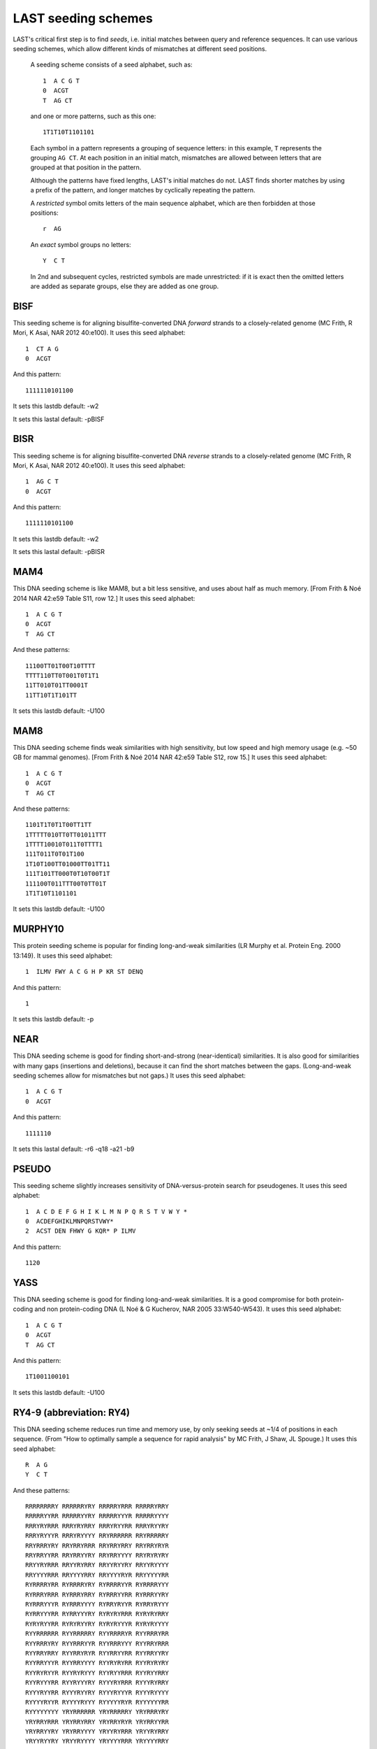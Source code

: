 LAST seeding schemes
====================

LAST's critical first step is to find *seeds*, i.e. initial matches
between query and reference sequences.  It can use various seeding
schemes, which allow different kinds of mismatches at different seed
positions.

   A seeding scheme consists of a seed alphabet, such as::

     1  A C G T
     0  ACGT
     T  AG CT

   and one or more patterns, such as this one::

     1T1T10T1101101

   Each symbol in a pattern represents a grouping of sequence letters:
   in this example, ``T`` represents the grouping ``AG CT``.  At each
   position in an initial match, mismatches are allowed between
   letters that are grouped at that position in the pattern.

   Although the patterns have fixed lengths, LAST's initial matches do
   not.  LAST finds shorter matches by using a prefix of the pattern,
   and longer matches by cyclically repeating the pattern.

   A *restricted* symbol omits letters of the main sequence alphabet,
   which are then forbidden at those positions::

     r  AG

   An *exact* symbol groups no letters::

     Y  C T

   In 2nd and subsequent cycles, restricted symbols are made
   unrestricted: if it is exact then the omitted letters are added as
   separate groups, else they are added as one group.

BISF
----

This seeding scheme is for aligning bisulfite-converted DNA
*forward* strands to a closely-related genome (MC Frith, R Mori, K
Asai, NAR 2012 40:e100).
It uses this seed alphabet::

  1  CT A G
  0  ACGT

And this pattern::

  1111110101100

It sets this lastdb default:
-w2

It sets this lastal default:
-pBISF

BISR
----

This seeding scheme is for aligning bisulfite-converted DNA
*reverse* strands to a closely-related genome (MC Frith, R Mori, K
Asai, NAR 2012 40:e100).
It uses this seed alphabet::

  1  AG C T
  0  ACGT

And this pattern::

  1111110101100

It sets this lastdb default:
-w2

It sets this lastal default:
-pBISR

MAM4
----

This DNA seeding scheme is like MAM8, but a bit less sensitive, and
uses about half as much memory.  [From Frith & Noé 2014 NAR 42:e59
Table S11, row 12.]
It uses this seed alphabet::

  1  A C G T
  0  ACGT
  T  AG CT

And these patterns::

  11100TT01T00T10TTTT
  TTTT110TT0T001T0T1T1
  11TT010T01TT0001T
  11TT10T1T101TT

It sets this lastdb default:
-U100

MAM8
----

This DNA seeding scheme finds weak similarities with high
sensitivity, but low speed and high memory usage (e.g. ~50 GB for
mammal genomes).  [From Frith & Noé 2014 NAR 42:e59 Table S12, row
15.]
It uses this seed alphabet::

  1  A C G T
  0  ACGT
  T  AG CT

And these patterns::

  1101T1T0T1T00TT1TT
  1TTTTT010TT0TT01011TTT
  1TTTT10010T011T0TTTT1
  111T011T0T01T100
  1T10T100TT01000TT01TT11
  111T101TT000T0T10T00T1T
  111100T011TTT00T0TT01T
  1T1T10T1101101

It sets this lastdb default:
-U100

MURPHY10
--------

This protein seeding scheme is popular for finding long-and-weak
similarities (LR Murphy et al. Protein Eng. 2000 13:149).
It uses this seed alphabet::

  1  ILMV FWY A C G H P KR ST DENQ

And this pattern::

  1

It sets this lastdb default:
-p

NEAR
----

This DNA seeding scheme is good for finding short-and-strong
(near-identical) similarities.  It is also good for similarities
with many gaps (insertions and deletions), because it can find the
short matches between the gaps.  (Long-and-weak seeding schemes
allow for mismatches but not gaps.)
It uses this seed alphabet::

  1  A C G T
  0  ACGT

And this pattern::

  1111110

It sets this lastal default:
-r6 -q18 -a21 -b9

PSEUDO
------

This seeding scheme slightly increases sensitivity of
DNA-versus-protein search for pseudogenes.
It uses this seed alphabet::

  1  A C D E F G H I K L M N P Q R S T V W Y *
  0  ACDEFGHIKLMNPQRSTVWY*
  2  ACST DEN FHWY G KQR* P ILMV

And this pattern::

  1120

YASS
----

This DNA seeding scheme is good for finding long-and-weak
similarities.  It is a good compromise for both protein-coding and
non protein-coding DNA (L Noé & G Kucherov, NAR 2005 33:W540-W543).
It uses this seed alphabet::

  1  A C G T
  0  ACGT
  T  AG CT

And this pattern::

  1T1001100101

It sets this lastdb default:
-U100

RY4-9 (abbreviation: RY4)
-------------------------

This DNA seeding scheme reduces run time and memory use, by only
seeking seeds at ~1/4 of positions in each sequence.  (From "How to
optimally sample a sequence for rapid analysis" by MC Frith, J Shaw,
JL Spouge.)
It uses this seed alphabet::

  R  A G
  Y  C T

And these patterns::

  RRRRRRRRY RRRRRRYRY RRRRRYRRR RRRRRYRRY
  RRRRRYYRR RRRRRYYRY RRRRRYYYR RRRRRYYYY
  RRRYRYRRR RRRYRYRRY RRRYRYYRR RRRYRYYRY
  RRRYRYYYR RRRYRYYYY RRYRRRRRR RRYRRRRRY
  RRYRRRYRY RRYRRYRRR RRYRRYRRY RRYRRYRYR
  RRYRRYYRR RRYRRYYRY RRYRRYYYY RRYRYRYRY
  RRYYRYRRR RRYYRYRRY RRYYRYYRY RRYYRYYYY
  RRYYYYRRR RRYYYYRRY RRYYYYRYR RRYYYYYRR
  RYRRRRYRR RYRRRRYRY RYRRRRYYR RYRRRRYYY
  RYRRRYRRR RYRRRYRRY RYRRRYYRR RYRRRYYRY
  RYRRRYYYR RYRRRYYYY RYRRYRYYR RYRRYRYYY
  RYRRYYYRR RYRRYYYRY RYRYRYRRR RYRYRYRRY
  RYRYRYYRR RYRYRYYRY RYRYRYYYR RYRYRYYYY
  RYYRRRRRR RYYRRRRRY RYYRRRRYR RYYRRRYRR
  RYYRRRYRY RYYRRRYYR RYYRRRYYY RYYRRYRRR
  RYYRRYRRY RYYRRYRYR RYYRRYYRR RYYRRYYRY
  RYYRRYYYR RYYRRYYYY RYYRYRYRR RYYRYRYRY
  RYYRYRYYR RYYRYRYYY RYYRYYRRR RYYRYYRRY
  RYYRYYYRR RYYRYYYRY RYYYRYRRR RYYYRYRRY
  RYYYRYYRR RYYYRYYRY RYYYRYYYR RYYYRYYYY
  RYYYYRYYR RYYYYRYYY RYYYYYRYR RYYYYYYRR
  RYYYYYYYY YRYRRRRRR YRYRRRRRY YRYRRRYRY
  YRYRRYRRR YRYRRYRRY YRYRRYRYR YRYRRYYRR
  YRYRRYYRY YRYRRYYYY YRYYRYRRR YRYYRYRRY
  YRYYRYYRY YRYYRYYYY YRYYYYRRR YRYYYYRRY
  YRYYYYRYR YRYYYYYRR YYRRRRYYR YYRRRRYYY
  YYRRYRYYR YYRRYRYYY YYYRRRRRR YYYRRRRRY
  YYYRRRRYR YYYRRRYRR YYYRRRYRY YYYRRRYYR
  YYYRRRYYY YYYRRYRRR YYYRRYRRY YYYRRYRYR
  YYYRRYYRR YYYRRYYRY YYYRRYYYR YYYRRYYYY
  YYYRYRYRR YYYRYRYRY YYYRYRYYR YYYRYRYYY
  YYYYYRYYR YYYYYRYYY YYYYYYRYR YYYYYYYRR

It sets this lastal default:
-m2 -r6 -q18 -a21 -b9

RY8-10 (abbreviation: RY8)
--------------------------

This DNA seeding scheme reduces run time and memory use, by only
seeking seeds at ~1/8 of positions in each sequence.  (From "How to
optimally sample a sequence for rapid analysis" by MC Frith, J Shaw,
JL Spouge.)
It uses this seed alphabet::

  R  A G
  Y  C T

And these patterns::

  RRRRYRRRRY RRRRYRRRYR RRRRYRRRYY RRRRYRYRRY
  RRRRYRYRYY RRRRYYRRYY RRRRYYYRYY RRRYRRRRRR
  RRRYRRRRRY RRRYRRYRRY RRRYRRYRYY RRRYYRRRRY
  RRRYYRRRYR RRRYYRRRYY RRRYYRRYRY RRRYYRYRRY
  RRRYYRYRYY RRRYYYRRRR RRRYYYRRRY RRRYYYRRYY
  RRRYYYYRYY RRYRYRRRRR RRYRYRRRRY RRYRYRRRYR
  RRYRYRRRYY RRYRYRYRRR RRYRYRYRRY RRYRYRYRYR
  RRYRYRYRYY RRYRYYRRYY RRYRYYYRYY RRYYRRRRRY
  RRYYRRYRRR RRYYRRYRRY RRYYRYRRRR RRYYRYRRRY
  RRYYRYRYRR RRYYRYRYRY RRYYRYYRYY RRYYYRRYRR
  RRYYYRRYRY RRYYYRYRRY RRYYYRYRYY RRYYYYRRRR
  RRYYYYRRRY RRYYYYRRYR RRYYYYRRYY RRYYYYRYRR
  RRYYYYRYRY RRYYYYYRRY RRYYYYYRYY RRYYYYYYRY
  RYRRYRRRRR RYRRYRRRRY RYRRYRRRYR RYRRYRRRYY
  RYRRYRYRRY RYRRYRYRYY RYRRYYRRYY RYRRYYYRYY
  RYRYYRRRRY RYRYYRRRYR RYRYYRRRYY RYRYYRRYRY
  RYRYYRYRRY RYRYYRYRYY RYRYYYRRYY RYRYYYYRYY
  RYYRRRRRRR RYYRRRRRRY RYYRYYRRYY RYYRYYYRYY
  RYYYRYRRRR RYYYRYRRRY RYYYRYRYRR RYYYRYRYRY
  RYYYYYRRRR RYYYYYRRRY RYYYYYRYRR RYYYYYRYRY
  RYYYYYYRRR RYYYYYYRRY RYYYYYYYRY YRRYYRRRRY
  YRRYYRRRYR YRRYYRRRYY YRRYYRRYRY YRRYYRYRRY
  YRRYYRYRYY YRRYYYRRRR YRRYYYRRRY YRRYYYRRYY
  YRRYYYYRYY YRYYRRRRRY YRYYRRYRRR YRYYRRYRRY
  YRYYRYRRRR YRYYRYRRRY YRYYRYRYRR YRYYRYRYRY
  YRYYYRRRRR YRYYYRRRRY YRYYYRRRYR YRYYYRRRYY
  YRYYYRRYRR YRYYYRRYRY YRYYYRYRRY YRYYYRYRYY
  YRYYYYRRRR YRYYYYRRRY YRYYYYRRYR YRYYYYRRYY
  YRYYYYRYRR YRYYYYRYRY YRYYYYYRRY YRYYYYYRYY
  YRYYYYYYRY YYRYYRRRRY YYRYYRRRYR YYRYYRRRYY
  YYRYYRRYRY YYRYYRYRRY YYRYYRYRYY YYRYYYRRYY
  YYRYYYYRYY YYYYYYYRRR YYYYYYYRRY YYYYYYYYRY

It sets this lastal default:
-m2 -r6 -q18 -a21 -b9

RY16-11 (abbreviation: RY16)
----------------------------

This DNA seeding scheme reduces run time and memory use, by only
seeking seeds at ~1/16 of positions in each sequence.  (From "How to
optimally sample a sequence for rapid analysis" by MC Frith, J Shaw,
JL Spouge.)
It uses this seed alphabet::

  R  A G
  Y  C T

And these patterns::

  RRYRYRRRRRR RRYRYRRRRYR RRYRYRRRYRR RRYRYRRYRRR
  RRYRYRRYRRY RRYRYRYRRRR RRYRYRYRRYR RRYRYRYRYRR
  RRYRYRYYRRR RRYRYRYYRRY RRYRYYRRRRR RRYRYYRRRYR
  RRYRYYRRYRR RRYRYYRYRRY RRYRYYYRRRR RRYRYYYRRYR
  RRYRYYYRYRR RRYRYYYYRRR RRYRYYYYRRY RRYYRRRRRRR
  RRYYRRRRRRY RRYYRRRRRYR RRYYRRRRYRR RRYYRRRYRRR
  RRYYRRRYRRY RRYYRRYRRRR RRYYRRYRRRY RRYYRRYRRYR
  RRYYRYRRRRR RRYYRYRRRRY RRYYRYRRRYR RRYYRYRRYRR
  RRYYRYRYRRR RRYYRYRYRRY RRYYRYRYYRR RRYYRYYRRRR
  RRYYRYYRRRY RRYYRYYRRYR RRYYRYYYRRR RRYYRYYYRRY
  RRYYRYYYYRR RRYYYRRRRRR RRYYYRRRRRY RRYYYRRRRYR
  RRYYYRRRYRR RRYYYRRYRRR RRYYYRRYRRY RRYYYRYRRRR
  RRYYYRYRRRY RRYYYRYRRYR RRYYYRYYRRR RRYYYRYYRRY
  RRYYYRYYYRR RRYYYYRRRRR RRYYYYRRRRY RRYYYYRRRYR
  RRYYYYRRYRR RRYYYYRYRRR RRYYYYRYRRY RRYYYYRYYRR
  RRYYYYYRRRR RRYYYYYRRRY RRYYYYYRRYR RRYYYYYRYRR
  RRYYYYYYRRY RYRYRYRYYRR RYRYRYYYRRR RYRYRYYYRRY
  RYRYRYYYYRR RYRYYRYRRRR RYRYYRYRRRY RYRYYRYRYRR
  RYRYYRYYRRR RYRYYRYYRRY RYRYYRYYYRR RYRYYYRYYRR
  RYRYYYYRYRR RYRYYYYYRRR RYRYYYYYRRY RYYRYYRYRRR
  RYYRYYRYRRY RYYRYYYRYRR RYYYRYRYRRR RYYYRYRYRRY
  RYYYRYRYYRR RYYYRYYRYRR RYYYYRYRYRR RYYYYYRYYRR
  RYYYYYYRRRR RYYYYYYRRRY RYYYYYYRYRR RYYYYYYYRRR
  RYYYYYYYRRY RYYYYYYYYRR YRYRYRYRYRR YRYRYYRYRRY
  YRYRYYYRYRR YRYYRYRYYRR YRYYRYYYYRR YRYYYRYYYRR
  YRYYYYRYYRR YRYYYYYRYRR YRYYYYYYRRY YYRYRYRYRRR
  YYRYRYRYRRY YYRYRYRYYRR YYRYRYYYRRR YYRYRYYYRRY
  YYRYRYYYYRR YYRYYRYRYRR YYRYYRYYRRR YYRYYRYYRRY
  YYRYYRYYYRR YYRYYYRYYRR YYRYYYYRYRR YYRYYYYYRRR
  YYRYYYYYRRY YYYRYYYRYRR YYYRYYYYRRR YYYRYYYYRRY
  YYYYRYRYYRR YYYYRYYRYRR YYYYRYYYRRR YYYYRYYYRRY
  YYYYYRYRYRR YYYYYYRYYRR YYYYYYYRYRR YYYYYYYYYRR

It sets this lastal default:
-m2 -r6 -q18 -a21 -b9

RY32-12 (abbreviation: RY32)
----------------------------

This DNA seeding scheme reduces run time and memory use, by only
seeking seeds at ~1/32 of positions in each sequence.  (From "How to
optimally sample a sequence for rapid analysis" by MC Frith, J Shaw,
JL Spouge.)
It uses this seed alphabet::

  R  A G
  Y  C T

And these patterns::

  RRRRRRRRYYYR RRRRRRRRYYYY RRRRRRYRRYYY RRRRRRYRYYYR
  RRRRRYRRRYYY RRRRRYRYYYYR RRRRRYRYYYYY RRRRRYYRYYYR
  RRRRRYYRYYYY RRRRYRYRRYYY RRRRYRYRYYYR RRRRYRYRYYYY
  RRRRYRYYRYYY RRRRYYRRYYYR RRRRYYRRYYYY RRRRYYRYRYYY
  RRRYRRRRYYYR RRRYRRRRYYYY RRRYRRYRYYYR RRRYRRYRYYYY
  RRRYYRRRRYYY RRRYYRRRYYYR RRRYYRYRRYYY RRRYYRYYRYYY
  RRYRRRRRRYYY RRYRRRRRYYYR RRYRRRYRYYYR RRYRRRYRYYYY
  RRYRRRYYRYYY RRYRRYRRRYYY RRYRRYRRYYYR RRYRRYRRYYYY
  RRYRRYYRRYYY RRYRRYYRYYYR RRYRRYYRYYYY RRYRYRRRRYYY
  RRYRYRRRYYYR RRYRYRRRYYYY RRYRYRRYRYYY RRYRYRYRRYYY
  RRYRYRYRYYYR RRYRYRYRYYYY RRYRYYRRRYYY RRYRYYRRYYYR
  RRYRYYRRYYYY RRYYRRRRRYYY RRYYRRRYRYYY RRYYRRRYYYYR
  RRYYRRRYYYYY RRYYRRYRYYYR RRYYRRYRYYYY RRYYRYRYRYYY
  RRYYRYYRRYYY RYRRRRRRRYYY RYRRRRRYYYYR RYRRRRRYYYYY
  RYRRRRYRRYYY RYRRRRYRYYYR RYRRRRYRYYYY RYRRRRYYRYYY
  RYRRRYRRRYYY RYRRRYRRYYYR RYRRRYRRYYYY RYRRRYRYRYYY
  RYRRRYYRRYYY RYRRYRRRRYYY RYRRYRRYRYYY RYRRYRYRRYYY
  RYRRYRYRYYYR RYRRYRYRYYYY RYRRYRYYRYYY RYRRYYRYRYYY
  RYRYRRRYRYYY RYRYRRYRRYYY RYRYRRYYRYYY RYRYRYRRRYYY
  RYRYRYRYRYYY RYRYRYYRRYYY RYRYRYYRYYYR RYRYRYYRYYYY
  RYRYYRRRRYYY RYRYYRRYRYYY RYRYYRYRRYYY RYRYYRYRYYYR
  RYRYYRYRYYYY RYRYYRYYRYYY RYYRRRRRRYYY RYYRRRRYRYYY
  RYYRRRYRRYYY RYYRRRYYRYYY RYYRRYRRRYYY RYYRRYRRYYYR
  RYYRRYRRYYYY RYYRRYRYRYYY RYYRRYYRRYYY RYYRRYYRYYYR
  RYYRRYYRYYYY RYYRYRRRRYYY RYYRYRRRYYYR RYYRYRRRYYYY
  RYYRYRRYRYYY RYYRYRYRRYYY RYYRYRYYRYYY RYYRYYRRRYYY
  RYYRYYRYRYYY YRRRRRYRRYYY YRRRRRYRYYYR YRRRRYRRRYYY
  YRRRYRYRRYYY YRRRYRYYRYYY YRRRYYRYRYYY YRRYYRRRRYYY
  YRRYYRRRYYYR YRRYYRYRRYYY YRRYYRYYRYYY YRYRRRRRRYYY
  YRYRRRRRYYYR YRYRRRYYRYYY YRYRRYRRRYYY YRYRRYYRRYYY
  YRYRYRRRRYYY YRYRYRRYRYYY YRYRYRYRRYYY YRYRYYRRRYYY
  YRYYRRRRRYYY YRYYRRRYRYYY YRYYRYRYRYYY YRYYRYYRRYYY

It sets this lastal default:
-m2 -r6 -q18 -a21 -b9

RY64-13 (abbreviation: RY64)
----------------------------

This DNA seeding scheme reduces run time and memory use, by only
seeking seeds at ~1/64 of positions in each sequence.
It uses this seed alphabet::

  R  A G
  Y  C T

And these patterns::

  RRRRRRRRRRYYY RRRRRRRRYRYYY RRRRRRYRRYYYY RRRRRRYRYRYYY
  RRRRRRYYRYYYY RRRRRYRRRRYYY RRRRRYYRRRYYY RRRRRYYRRYYYY
  RRRRRYYRYRYYY RRRRYRRRRRYYY RRRRYRRRYRYYY RRRRYRRYRRYYY
  RRRRYRRYRYYYY RRRRYRYRRRYYY RRRRYRYYRYYYY RRRRYYRRRRYYY
  RRRRYYRRYRYYY RRRRYYRYRRYYY RRRYRRRYRRYYY RRRYRRRYYRYYY
  RRRYRRYRYRYYY RRRYRRYYRRYYY RRRYRRYYRYYYY RRRYRYRRYRYYY
  RRRYRYRYRRYYY RRRYRYRYRYYYY RRRYRYRYYRYYY RRRYYRYRYRYYY
  RRYRRRRYRYYYY RRYRRRRYYRYYY RRYRRRYRYRYYY RRYRRYRRRRYYY
  RRYRRYRRRYYYY RRYRYRRRRRYYY RRYRYRRRRYYYY RRYRYRRRYRYYY
  RRYRYRRYRRYYY RRYRYYRRRYYYY RRYRYYRRYYYYY RRYRYYRYRRYYY
  RRYRYYRYRYYYY RRYRYYRYYRYYY RRYYRRRRYRYYY RRYYRRRYRYYYY
  RRYYRRRYYRYYY RRYYRRYRRRYYY RRYYRRYRRYYYY RRYYRYRRRRYYY
  RRYYRYRYRRYYY RRYYRYRYYRYYY RYRRRRRRRRYYY RYRRRRRRRYYYY
  RYRRRRRRYRYYY RYRRRRRYRRYYY RYRRRRRYRYYYY RYRRRRRYYRYYY
  RYRRRRYRRYYYY RYRRRRYRYRYYY RYRRRRYYRRYYY RYRRRYRRRRYYY
  RYRRRYRRRYYYY RYRRRYRRYRYYY RYRRRYRYRRYYY RYRRRYYRRRYYY
  RYRRRYYRRYYYY RYRRRYYRYRYYY RYRRYRRRRRYYY RYRRYRRRYRYYY
  RYRRYRRYRYYYY RYRRYRRYYRYYY RYRRYRYRRRYYY RYRRYRYRRYYYY
  RYRRYRYRYRYYY RYRRYRYYRYYYY RYRRYYRRRRYYY RYRRYYRRRYYYY
  RYRRYYRRYRYYY RYRRYYRYRRYYY RYRRYYRYRYYYY RYRRYYRYYRYYY
  RYRYRRRRRRYYY RYRYRRRRYRYYY RYRYRRRYRRYYY RYRYRRRYYRYYY
  RYRYRRYRRRYYY RYRYRRYRYRYYY RYRYRRYYRRYYY RYRYRYRRRYYYY
  RYRYRYRYRRYYY RYRYRYRYRYYYY RYRYRYRYYRYYY RYRYRYYRRRYYY
  RYRYRYYRRYYYY RYRYRYYRYRYYY RYRYYRRRRYYYY RYRYYRRRYRYYY
  RYRYYRRYRRYYY RYRYYRRYYRYYY RYRYYRYRRRYYY RYRYYRYYRRYYY
  RYYRRRRRRRYYY RYYRRRRRRYYYY RYYRRRRRYRYYY RYYRRRRRYYYYY
  RYYRRRRYYRYYY RYYRRRYRRRYYY RYYRRRYRRYYYY RYYRRRYRYRYYY
  RYYRRRYYRRYYY RYYRRYRRRRYYY RYYRRYRRYRYYY RYYRRYRYRRYYY
  RYYRRYRYRYYYY RYYRRYRYYRYYY RYYRRYYRRYYYY RYYRRYYRYRYYY
  RYYRYRRRRRYYY RYYRYRRRYRYYY RYYRYRRYRRYYY RYYRYRRYRYYYY
  RYYRYRRYYRYYY RYYRYRYRRRYYY RYYRYRYRYRYYY RYYRYYRRRRYYY
  RYYRYYRRYRYYY RYYRYYRYRRYYY RYYRYYRYRYYYY RYYRYYRYYRYYY

It sets this lastal default:
-m2 -r6 -q18 -a21 -b9

RY128-12 (abbreviation: RY128)
------------------------------

This DNA seeding scheme reduces run time and memory use, by only
seeking seeds at ~1/128 of positions in each sequence.  (It's a
maximum set of non-overlapping: words plus reverse-complements
without self-reverse-complements.)
It uses this seed alphabet::

  R  A G
  Y  C T

And these patterns::

  RRRRRRRYYRYY RRYRRYYYYYYY
  RRRRRRYYYRYY RRYRRRYYYYYY
  RRRRRYRYYRYY RRYRRYRYYYYY
  RRRRRYYRYRYY RRYRYRRYYYYY
  RRRRRYYYYRYY RRYRRRRYYYYY
  RRRRYRYYYRYY RRYRRRYRYYYY
  RRRRYYYRRYYY RRRYYRRRYYYY
  RRRRYYYRYRYY RRYRYRRRYYYY
  RRRYRRRYYRYY RRYRRYYYRYYY
  RRRYRYRYYRYY RRYRRYRYRYYY
  RRRYRYYRRYYY RRRYYRRYRYYY
  RRRYRYYRYRYY RRYRYRRYRYYY
  RRRYYRRYYRYY RRYRRYYRRYYY
  RRRYYRYRYRYY RRYRYRYRRYYY
  RRYRRRRYYRYY RRYRRYYYYRYY
  RRYRRYYRYRYY RRYRYRRYYRYY

It sets this lastal default:
-m2 -r6 -q18 -a21 -b9


